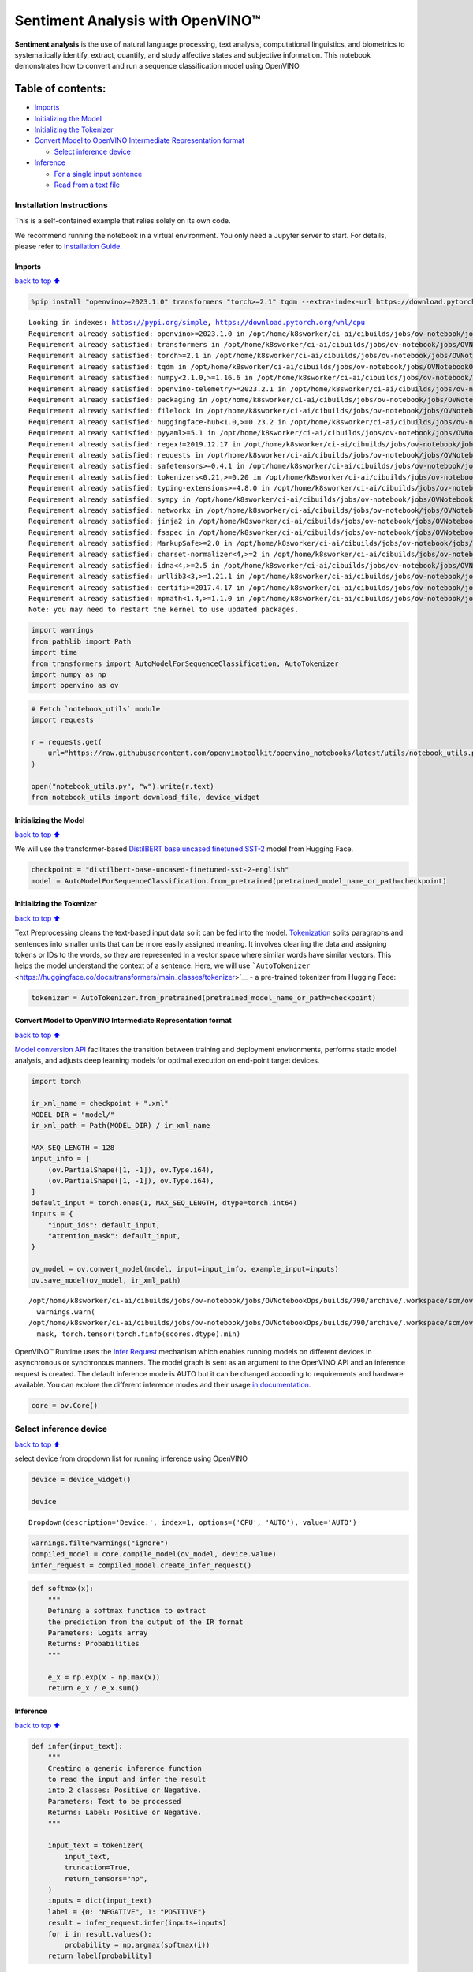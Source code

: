 Sentiment Analysis with OpenVINO™
=================================

**Sentiment analysis** is the use of natural language processing, text
analysis, computational linguistics, and biometrics to systematically
identify, extract, quantify, and study affective states and subjective
information. This notebook demonstrates how to convert and run a
sequence classification model using OpenVINO.

Table of contents:
^^^^^^^^^^^^^^^^^^

-  `Imports <#Imports>`__
-  `Initializing the Model <#Initializing-the-Model>`__
-  `Initializing the Tokenizer <#Initializing-the-Tokenizer>`__
-  `Convert Model to OpenVINO Intermediate Representation
   format <#Convert-Model-to-OpenVINO-Intermediate-Representation-format>`__

   -  `Select inference device <#Select-inference-device>`__

-  `Inference <#Inference>`__

   -  `For a single input sentence <#For-a-single-input-sentence>`__
   -  `Read from a text file <#Read-from-a-text-file>`__

Installation Instructions
~~~~~~~~~~~~~~~~~~~~~~~~~

This is a self-contained example that relies solely on its own code.

We recommend running the notebook in a virtual environment. You only
need a Jupyter server to start. For details, please refer to
`Installation
Guide <https://github.com/openvinotoolkit/openvino_notebooks/blob/latest/README.md#-installation-guide>`__.

Imports
-------

`back to top ⬆️ <#Table-of-contents:>`__

.. code:: ipython3

    %pip install "openvino>=2023.1.0" transformers "torch>=2.1" tqdm --extra-index-url https://download.pytorch.org/whl/cpu


.. parsed-literal::

    Looking in indexes: https://pypi.org/simple, https://download.pytorch.org/whl/cpu
    Requirement already satisfied: openvino>=2023.1.0 in /opt/home/k8sworker/ci-ai/cibuilds/jobs/ov-notebook/jobs/OVNotebookOps/builds/790/archive/.workspace/scm/ov-notebook/.venv/lib/python3.8/site-packages (2024.4.0)
    Requirement already satisfied: transformers in /opt/home/k8sworker/ci-ai/cibuilds/jobs/ov-notebook/jobs/OVNotebookOps/builds/790/archive/.workspace/scm/ov-notebook/.venv/lib/python3.8/site-packages (4.45.2)
    Requirement already satisfied: torch>=2.1 in /opt/home/k8sworker/ci-ai/cibuilds/jobs/ov-notebook/jobs/OVNotebookOps/builds/790/archive/.workspace/scm/ov-notebook/.venv/lib/python3.8/site-packages (2.4.1+cpu)
    Requirement already satisfied: tqdm in /opt/home/k8sworker/ci-ai/cibuilds/jobs/ov-notebook/jobs/OVNotebookOps/builds/790/archive/.workspace/scm/ov-notebook/.venv/lib/python3.8/site-packages (4.66.5)
    Requirement already satisfied: numpy<2.1.0,>=1.16.6 in /opt/home/k8sworker/ci-ai/cibuilds/jobs/ov-notebook/jobs/OVNotebookOps/builds/790/archive/.workspace/scm/ov-notebook/.venv/lib/python3.8/site-packages (from openvino>=2023.1.0) (1.23.5)
    Requirement already satisfied: openvino-telemetry>=2023.2.1 in /opt/home/k8sworker/ci-ai/cibuilds/jobs/ov-notebook/jobs/OVNotebookOps/builds/790/archive/.workspace/scm/ov-notebook/.venv/lib/python3.8/site-packages (from openvino>=2023.1.0) (2024.1.0)
    Requirement already satisfied: packaging in /opt/home/k8sworker/ci-ai/cibuilds/jobs/ov-notebook/jobs/OVNotebookOps/builds/790/archive/.workspace/scm/ov-notebook/.venv/lib/python3.8/site-packages (from openvino>=2023.1.0) (24.1)
    Requirement already satisfied: filelock in /opt/home/k8sworker/ci-ai/cibuilds/jobs/ov-notebook/jobs/OVNotebookOps/builds/790/archive/.workspace/scm/ov-notebook/.venv/lib/python3.8/site-packages (from transformers) (3.16.1)
    Requirement already satisfied: huggingface-hub<1.0,>=0.23.2 in /opt/home/k8sworker/ci-ai/cibuilds/jobs/ov-notebook/jobs/OVNotebookOps/builds/790/archive/.workspace/scm/ov-notebook/.venv/lib/python3.8/site-packages (from transformers) (0.25.1)
    Requirement already satisfied: pyyaml>=5.1 in /opt/home/k8sworker/ci-ai/cibuilds/jobs/ov-notebook/jobs/OVNotebookOps/builds/790/archive/.workspace/scm/ov-notebook/.venv/lib/python3.8/site-packages (from transformers) (6.0.2)
    Requirement already satisfied: regex!=2019.12.17 in /opt/home/k8sworker/ci-ai/cibuilds/jobs/ov-notebook/jobs/OVNotebookOps/builds/790/archive/.workspace/scm/ov-notebook/.venv/lib/python3.8/site-packages (from transformers) (2024.9.11)
    Requirement already satisfied: requests in /opt/home/k8sworker/ci-ai/cibuilds/jobs/ov-notebook/jobs/OVNotebookOps/builds/790/archive/.workspace/scm/ov-notebook/.venv/lib/python3.8/site-packages (from transformers) (2.32.3)
    Requirement already satisfied: safetensors>=0.4.1 in /opt/home/k8sworker/ci-ai/cibuilds/jobs/ov-notebook/jobs/OVNotebookOps/builds/790/archive/.workspace/scm/ov-notebook/.venv/lib/python3.8/site-packages (from transformers) (0.4.5)
    Requirement already satisfied: tokenizers<0.21,>=0.20 in /opt/home/k8sworker/ci-ai/cibuilds/jobs/ov-notebook/jobs/OVNotebookOps/builds/790/archive/.workspace/scm/ov-notebook/.venv/lib/python3.8/site-packages (from transformers) (0.20.0)
    Requirement already satisfied: typing-extensions>=4.8.0 in /opt/home/k8sworker/ci-ai/cibuilds/jobs/ov-notebook/jobs/OVNotebookOps/builds/790/archive/.workspace/scm/ov-notebook/.venv/lib/python3.8/site-packages (from torch>=2.1) (4.12.2)
    Requirement already satisfied: sympy in /opt/home/k8sworker/ci-ai/cibuilds/jobs/ov-notebook/jobs/OVNotebookOps/builds/790/archive/.workspace/scm/ov-notebook/.venv/lib/python3.8/site-packages (from torch>=2.1) (1.13.3)
    Requirement already satisfied: networkx in /opt/home/k8sworker/ci-ai/cibuilds/jobs/ov-notebook/jobs/OVNotebookOps/builds/790/archive/.workspace/scm/ov-notebook/.venv/lib/python3.8/site-packages (from torch>=2.1) (3.1)
    Requirement already satisfied: jinja2 in /opt/home/k8sworker/ci-ai/cibuilds/jobs/ov-notebook/jobs/OVNotebookOps/builds/790/archive/.workspace/scm/ov-notebook/.venv/lib/python3.8/site-packages (from torch>=2.1) (3.1.4)
    Requirement already satisfied: fsspec in /opt/home/k8sworker/ci-ai/cibuilds/jobs/ov-notebook/jobs/OVNotebookOps/builds/790/archive/.workspace/scm/ov-notebook/.venv/lib/python3.8/site-packages (from torch>=2.1) (2024.6.1)
    Requirement already satisfied: MarkupSafe>=2.0 in /opt/home/k8sworker/ci-ai/cibuilds/jobs/ov-notebook/jobs/OVNotebookOps/builds/790/archive/.workspace/scm/ov-notebook/.venv/lib/python3.8/site-packages (from jinja2->torch>=2.1) (2.1.5)
    Requirement already satisfied: charset-normalizer<4,>=2 in /opt/home/k8sworker/ci-ai/cibuilds/jobs/ov-notebook/jobs/OVNotebookOps/builds/790/archive/.workspace/scm/ov-notebook/.venv/lib/python3.8/site-packages (from requests->transformers) (3.3.2)
    Requirement already satisfied: idna<4,>=2.5 in /opt/home/k8sworker/ci-ai/cibuilds/jobs/ov-notebook/jobs/OVNotebookOps/builds/790/archive/.workspace/scm/ov-notebook/.venv/lib/python3.8/site-packages (from requests->transformers) (3.10)
    Requirement already satisfied: urllib3<3,>=1.21.1 in /opt/home/k8sworker/ci-ai/cibuilds/jobs/ov-notebook/jobs/OVNotebookOps/builds/790/archive/.workspace/scm/ov-notebook/.venv/lib/python3.8/site-packages (from requests->transformers) (2.2.3)
    Requirement already satisfied: certifi>=2017.4.17 in /opt/home/k8sworker/ci-ai/cibuilds/jobs/ov-notebook/jobs/OVNotebookOps/builds/790/archive/.workspace/scm/ov-notebook/.venv/lib/python3.8/site-packages (from requests->transformers) (2024.8.30)
    Requirement already satisfied: mpmath<1.4,>=1.1.0 in /opt/home/k8sworker/ci-ai/cibuilds/jobs/ov-notebook/jobs/OVNotebookOps/builds/790/archive/.workspace/scm/ov-notebook/.venv/lib/python3.8/site-packages (from sympy->torch>=2.1) (1.3.0)
    Note: you may need to restart the kernel to use updated packages.


.. code:: ipython3

    import warnings
    from pathlib import Path
    import time
    from transformers import AutoModelForSequenceClassification, AutoTokenizer
    import numpy as np
    import openvino as ov

.. code:: ipython3

    # Fetch `notebook_utils` module
    import requests
    
    r = requests.get(
        url="https://raw.githubusercontent.com/openvinotoolkit/openvino_notebooks/latest/utils/notebook_utils.py",
    )
    
    open("notebook_utils.py", "w").write(r.text)
    from notebook_utils import download_file, device_widget

Initializing the Model
----------------------

`back to top ⬆️ <#Table-of-contents:>`__

We will use the transformer-based `DistilBERT base uncased finetuned
SST-2 <https://huggingface.co/distilbert-base-uncased-finetuned-sst-2-english>`__
model from Hugging Face.

.. code:: ipython3

    checkpoint = "distilbert-base-uncased-finetuned-sst-2-english"
    model = AutoModelForSequenceClassification.from_pretrained(pretrained_model_name_or_path=checkpoint)

Initializing the Tokenizer
--------------------------

`back to top ⬆️ <#Table-of-contents:>`__

Text Preprocessing cleans the text-based input data so it can be fed
into the model.
`Tokenization <https://towardsdatascience.com/tokenization-for-natural-language-processing-a179a891bad4>`__
splits paragraphs and sentences into smaller units that can be more
easily assigned meaning. It involves cleaning the data and assigning
tokens or IDs to the words, so they are represented in a vector space
where similar words have similar vectors. This helps the model
understand the context of a sentence. Here, we will use
```AutoTokenizer`` <https://huggingface.co/docs/transformers/main_classes/tokenizer>`__
- a pre-trained tokenizer from Hugging Face:

.. code:: ipython3

    tokenizer = AutoTokenizer.from_pretrained(pretrained_model_name_or_path=checkpoint)

Convert Model to OpenVINO Intermediate Representation format
------------------------------------------------------------

`back to top ⬆️ <#Table-of-contents:>`__

`Model conversion
API <https://docs.openvino.ai/2024/openvino-workflow/model-preparation.html>`__
facilitates the transition between training and deployment environments,
performs static model analysis, and adjusts deep learning models for
optimal execution on end-point target devices.

.. code:: ipython3

    import torch
    
    ir_xml_name = checkpoint + ".xml"
    MODEL_DIR = "model/"
    ir_xml_path = Path(MODEL_DIR) / ir_xml_name
    
    MAX_SEQ_LENGTH = 128
    input_info = [
        (ov.PartialShape([1, -1]), ov.Type.i64),
        (ov.PartialShape([1, -1]), ov.Type.i64),
    ]
    default_input = torch.ones(1, MAX_SEQ_LENGTH, dtype=torch.int64)
    inputs = {
        "input_ids": default_input,
        "attention_mask": default_input,
    }
    
    ov_model = ov.convert_model(model, input=input_info, example_input=inputs)
    ov.save_model(ov_model, ir_xml_path)


.. parsed-literal::

    /opt/home/k8sworker/ci-ai/cibuilds/jobs/ov-notebook/jobs/OVNotebookOps/builds/790/archive/.workspace/scm/ov-notebook/.venv/lib/python3.8/site-packages/transformers/modeling_utils.py:4779: FutureWarning: `_is_quantized_training_enabled` is going to be deprecated in transformers 4.39.0. Please use `model.hf_quantizer.is_trainable` instead
      warnings.warn(
    /opt/home/k8sworker/ci-ai/cibuilds/jobs/ov-notebook/jobs/OVNotebookOps/builds/790/archive/.workspace/scm/ov-notebook/.venv/lib/python3.8/site-packages/transformers/models/distilbert/modeling_distilbert.py:215: TracerWarning: torch.tensor results are registered as constants in the trace. You can safely ignore this warning if you use this function to create tensors out of constant variables that would be the same every time you call this function. In any other case, this might cause the trace to be incorrect.
      mask, torch.tensor(torch.finfo(scores.dtype).min)


OpenVINO™ Runtime uses the `Infer
Request <https://docs.openvino.ai/2024/openvino-workflow/running-inference/integrate-openvino-with-your-application/inference-request.html>`__
mechanism which enables running models on different devices in
asynchronous or synchronous manners. The model graph is sent as an
argument to the OpenVINO API and an inference request is created. The
default inference mode is AUTO but it can be changed according to
requirements and hardware available. You can explore the different
inference modes and their usage `in
documentation. <https://docs.openvino.ai/2024/openvino-workflow/running-inference/inference-devices-and-modes.html>`__

.. code:: ipython3

    core = ov.Core()

Select inference device
~~~~~~~~~~~~~~~~~~~~~~~

`back to top ⬆️ <#Table-of-contents:>`__

select device from dropdown list for running inference using OpenVINO

.. code:: ipython3

    device = device_widget()
    
    device




.. parsed-literal::

    Dropdown(description='Device:', index=1, options=('CPU', 'AUTO'), value='AUTO')



.. code:: ipython3

    warnings.filterwarnings("ignore")
    compiled_model = core.compile_model(ov_model, device.value)
    infer_request = compiled_model.create_infer_request()

.. code:: ipython3

    def softmax(x):
        """
        Defining a softmax function to extract
        the prediction from the output of the IR format
        Parameters: Logits array
        Returns: Probabilities
        """
    
        e_x = np.exp(x - np.max(x))
        return e_x / e_x.sum()

Inference
---------

`back to top ⬆️ <#Table-of-contents:>`__

.. code:: ipython3

    def infer(input_text):
        """
        Creating a generic inference function
        to read the input and infer the result
        into 2 classes: Positive or Negative.
        Parameters: Text to be processed
        Returns: Label: Positive or Negative.
        """
    
        input_text = tokenizer(
            input_text,
            truncation=True,
            return_tensors="np",
        )
        inputs = dict(input_text)
        label = {0: "NEGATIVE", 1: "POSITIVE"}
        result = infer_request.infer(inputs=inputs)
        for i in result.values():
            probability = np.argmax(softmax(i))
        return label[probability]

For a single input sentence
~~~~~~~~~~~~~~~~~~~~~~~~~~~

`back to top ⬆️ <#Table-of-contents:>`__

.. code:: ipython3

    input_text = "I had a wonderful day"
    start_time = time.perf_counter()
    result = infer(input_text)
    end_time = time.perf_counter()
    total_time = end_time - start_time
    print("Label: ", result)
    print("Total Time: ", "%.2f" % total_time, " seconds")


.. parsed-literal::

    Label:  POSITIVE
    Total Time:  0.02  seconds


Read from a text file
~~~~~~~~~~~~~~~~~~~~~

`back to top ⬆️ <#Table-of-contents:>`__

.. code:: ipython3

    # Download the text from the openvino_notebooks storage
    vocab_file_path = download_file(
        "https://storage.openvinotoolkit.org/repositories/openvino_notebooks/data/data/text/food_reviews.txt",
        directory="data",
    )



.. parsed-literal::

    data/food_reviews.txt:   0%|          | 0.00/71.0 [00:00<?, ?B/s]


.. code:: ipython3

    start_time = time.perf_counter()
    with vocab_file_path.open(mode="r") as f:
        input_text = f.readlines()
        for lines in input_text:
            print("User Input: ", lines)
            result = infer(lines)
            print("Label: ", result, "\n")
    end_time = time.perf_counter()
    total_time = end_time - start_time
    print("Total Time: ", "%.2f" % total_time, " seconds")


.. parsed-literal::

    User Input:  The food was horrible.
    
    Label:  NEGATIVE 
    
    User Input:  We went because the restaurant had good reviews.
    Label:  POSITIVE 
    
    Total Time:  0.03  seconds

